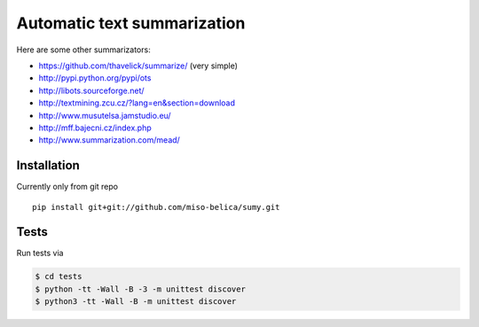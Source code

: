 ============================
Automatic text summarization
============================
Here are some other summarizators:

- https://github.com/thavelick/summarize/ (very simple)
- http://pypi.python.org/pypi/ots
- http://libots.sourceforge.net/
- http://textmining.zcu.cz/?lang=en&section=download
- http://www.musutelsa.jamstudio.eu/
- http://mff.bajecni.cz/index.php
- http://www.summarization.com/mead/


Installation
------------
Currently only from git repo
::

    pip install git+git://github.com/miso-belica/sumy.git


Tests
-----
Run tests via

.. code-block:: bash

    $ cd tests
    $ python -tt -Wall -B -3 -m unittest discover
    $ python3 -tt -Wall -B -m unittest discover
